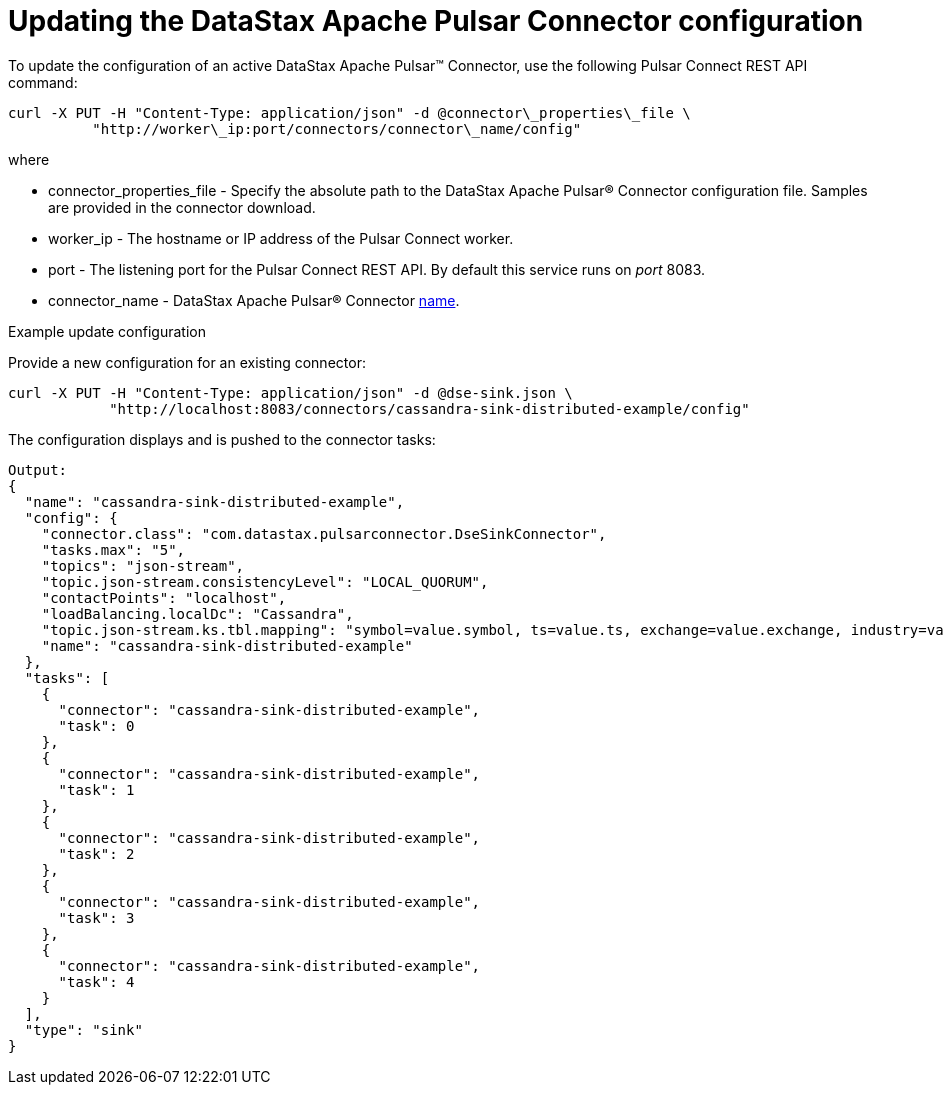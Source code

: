 = Updating the DataStax Apache Pulsar Connector configuration
:imagesdir: _images

To update the configuration of an active DataStax Apache Pulsar™ Connector, use the following Pulsar Connect REST API command:

[source,language-bash]
----
curl -X PUT -H "Content-Type: application/json" -d @connector\_properties\_file \
          "http://worker\_ip:port/connectors/connector\_name/config"
----

where

* connector_properties_file - Specify the absolute path to the DataStax Apache Pulsar® Connector configuration file.
Samples are provided in the connector download.
* worker_ip - The hostname or IP address of the Pulsar Connect worker.
* port - The listening port for the Pulsar Connect REST API.
By default this service runs on _port_ 8083.
* connector_name - DataStax Apache Pulsar® Connector xref:cfgRefPulsarConnector.md#name[name].

Example update configuration

Provide a new configuration for an existing connector:

[source,language-bash]
----
curl -X PUT -H "Content-Type: application/json" -d @dse-sink.json \
            "http://localhost:8083/connectors/cassandra-sink-distributed-example/config"
----

The configuration displays and is pushed to the connector tasks:

[source,results]
----
Output:
{
  "name": "cassandra-sink-distributed-example",
  "config": {
    "connector.class": "com.datastax.pulsarconnector.DseSinkConnector",
    "tasks.max": "5",
    "topics": "json-stream",
    "topic.json-stream.consistencyLevel": "LOCAL_QUORUM",
    "contactPoints": "localhost",
    "loadBalancing.localDc": "Cassandra",
    "topic.json-stream.ks.tbl.mapping": "symbol=value.symbol, ts=value.ts, exchange=value.exchange, industry=value.industry, name=value.name, value=value.value",
    "name": "cassandra-sink-distributed-example"
  },
  "tasks": [
    {
      "connector": "cassandra-sink-distributed-example",
      "task": 0
    },
    {
      "connector": "cassandra-sink-distributed-example",
      "task": 1
    },
    {
      "connector": "cassandra-sink-distributed-example",
      "task": 2
    },
    {
      "connector": "cassandra-sink-distributed-example",
      "task": 3
    },
    {
      "connector": "cassandra-sink-distributed-example",
      "task": 4
    }
  ],
  "type": "sink"
}
----
